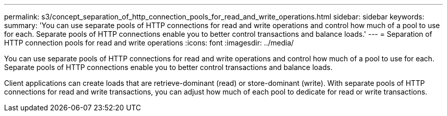 ---
permalink: s3/concept_separation_of_http_connection_pools_for_read_and_write_operations.html
sidebar: sidebar
keywords: 
summary: 'You can use separate pools of HTTP connections for read and write operations and control how much of a pool to use for each. Separate pools of HTTP connections enable you to better control transactions and balance loads.'
---
= Separation of HTTP connection pools for read and write operations
:icons: font
:imagesdir: ../media/

[.lead]
You can use separate pools of HTTP connections for read and write operations and control how much of a pool to use for each. Separate pools of HTTP connections enable you to better control transactions and balance loads.

Client applications can create loads that are retrieve-dominant (read) or store-dominant (write). With separate pools of HTTP connections for read and write transactions, you can adjust how much of each pool to dedicate for read or write transactions.

